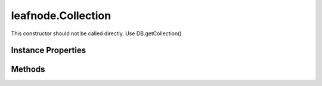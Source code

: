 .. class:: leafnode.Collection
    :heading:

.. |br| raw:: html

   <br />

===================
leafnode.Collection
===================

This constructor should not be called directly. Use DB.getCollection()

Instance Properties
-------------------

.. class:: leafnode.Collection
    :noindex:
    :hidden:

    .. attribute:: _collection

       :type: mongodb.Collection
       :required:

       xxx


    .. attribute:: db

       :type: DB
       :required:

       xxx


Methods
-------

.. class:: leafnode.Collection
    :noindex:
    :hidden:

    .. function:: count(query, cb)

        :param query: xxx
        :type query: Object
        :param cb: execute asynchronously if present (signature: cb(err, result))
        :type cb: function
        :returns: The number of documents in this collection
        :rtype: number

        count description

    .. function:: createIndex(fieldOrSpec, options, options.w, options.wtimeout, options.j, options.unique, options.sparse, options.background, options.dropDups, options.min, options.max, options.v, options.expireAfterSeconds, options.name, cb)

        :param fieldOrSpec: Defines the index.
        :type fieldOrSpec: string | object
        :param options: Optional settings.
        :type options: object
        :param options.w: The write concern.
        :type options.w: number | string
        :param options.wtimeout: The write concern timeout.
        :type options.wtimeout: number
        :param options.j: Specify a journal write concern.
        :type options.j: boolean
        :param options.unique: Creates an unique index.
        :type options.unique: boolean
        :param options.sparse: Creates a sparse index.
        :type options.sparse: boolean
        :param options.background: Creates the index in the background, yielding whenever possible.
        :type options.background: boolean
        :param options.dropDups: A unique index cannot be created on a key that has pre-existing duplicate values. If you would like to create the index anyway, keeping the first document the database indexes and deleting all subsequent documents that have duplicate value
        :type options.dropDups: boolean
        :param options.min: For geospatial indexes set the lower bound for the co-ordinates.
        :type options.min: number
        :param options.max: For geospatial indexes set the high bound for the co-ordinates.
        :type options.max: number
        :param options.v: Specify the format version of the indexes.
        :type options.v: number
        :param options.expireAfterSeconds: Allows you to expire data on indexes applied to a data (MongoDB 2.2 or higher)
        :type options.expireAfterSeconds: number
        :param options.name: Override the autogenerated index name (useful if the resulting name is larger than 128 bytes)
        :type options.name: number
        :param cb: execute asynchronously if present (signature: cb(err, result))
        :type cb: function
        :throws: Error xxx
        :returns: returns index name
        :rtype: string

        Creates an index on the db and collection collection.

    .. function:: deleteMany(selector, options, options.w, options.wtimeout, options.j, cb)

        :param selector: The Filter used to select the documents to delete
        :type selector: object
        :param options: Optional settings.
        :type options: object
        :param options.w: The write concern.
        :type options.w: number | string
        :param options.wtimeout: The write concern timeout.
        :type options.wtimeout: number
        :param options.j: Specify a journal write concern.
        :type options.j: boolean
        :param cb: execute asynchronously if present (signature: cb(err, result))
        :type cb: function
        :throws: Error 
        :returns: see: http://mongodb.github.io/node-mongodb-native/2.2/api/Collection.html#~deleteWriteOpResult
        :rtype: object

        Delete multiple documents.

    .. function:: deleteObject(_id, options, options.w, options.wtimeout, options.j, cb)

        :param _id: The _id of the doc to delete.
        :type _id: xxx
        :param options: Optional settings.
        :type options: object
        :param options.w: The write concern.
        :type options.w: number | string
        :param options.wtimeout: The write concern timeout.
        :type options.wtimeout: number
        :param options.j: Specify a journal write concern.
        :type options.j: boolean
        :param cb: execute asynchronously if present (signature: cb(err, result))
        :type cb: function
        :throws: Error | LeafnodeObjectSetOperationError 

        Delete a single document.

    .. function:: deleteObjects(_ids, options, options.w, options.wtimeout, options.j, cb)

        :param _ids: The _ids of the docs to delete.
        :type _ids: xxx
        :param options: Optional settings.
        :type options: object
        :param options.w: The write concern.
        :type options.w: number | string
        :param options.wtimeout: The write concern timeout.
        :type options.wtimeout: number
        :param options.j: Specify a journal write concern.
        :type options.j: boolean
        :param cb: execute asynchronously if present (signature: cb(err, result))
        :type cb: function
        :throws: Error | LeafnodeObjectSetOperationError 

        Delete multiple documents.

    .. function:: deleteOne(selector, options, options.w, options.wtimeout, options.j, cb)

        :param selector: The selector used to select the document to delete
        :type selector: object
        :param options: Optional settings.
        :type options: object
        :param options.w: The write concern.
        :type options.w: number | string
        :param options.wtimeout: The write concern timeout.
        :type options.wtimeout: number
        :param options.j: Specify a journal write concern.
        :type options.j: boolean
        :param cb: execute asynchronously if present (signature: cb(err, result))
        :type cb: function
        :throws: Error 
        :returns: see: http://mongodb.github.io/node-mongodb-native/2.2/api/Collection.html#~deleteWriteOpResult
        :rtype: object

        Delete a single document.

    .. function:: distinct(key, query, options, options.readPreference, cb)

        :param key: Field of the document to find distinct values for.
        :type key: string
        :param query: The query for filtering the set of documents to which we apply the distinct filter.
        :type query: object
        :param options: Optional settings.
        :type options: object
        :param options.readPreference: The preferred read preference (ReadPreference.PRIMARY, ReadPreference.PRIMARY_PREFERRED, ReadPreference.SECONDARY, ReadPreference.SECONDARY_PREFERRED, ReadPreference.NEAREST).
        :type options.readPreference: ReadPreference | string
        :param cb: execute asynchronously if present (signature: cb(err, result))
        :type cb: function
        :throws: Error xxx
        :returns: returns array of distinct values
        :rtype: xxx

        The distinct command returns returns a list of distinct values for the given key across a collection.

    .. function:: drop(options, cb)

        :param options: Optional settings (not currently used)
        :type options: object
        :param cb: execute asynchronously if present (signature: cb(err, result))
        :type cb: function
        :throws: Error xxx
        :returns: returns true if collection dropped, false otherwise
        :rtype: boolean

        Drop the collection from the database, removing it permanently. New accesses will create a new collection.

    .. function:: dropAllIndexesa(cb)

        :deprecated:
        :param cb: execute asynchronously if present (signature: cb(err, result))
        :type cb: function
        :throws: Error xxx
        :returns: returns true if removed, false otherwise
        :rtype: boolean

        Drops all indexes from this collection.

    .. function:: dropIndex(indexName, options, options.w, options.wtimeout, options.j, cb)

        :param indexName: Name of the index to drop.
        :type indexName: string
        :param options: Optional settings.
        :type options: object
        :param options.w: The write concern.
        :type options.w: number | string
        :param options.wtimeout: The write concern timeout.
        :type options.wtimeout: number
        :param options.j: Specify a journal write concern.
        :type options.j: boolean
        :param cb: execute asynchronously if present (signature: cb(err, result))
        :type cb: function
        :throws: Error xxx
        :returns: returns object containing ok:0|1 and nIndexesWas:total indexes
        :rtype: Object

        Drops an index from this collection.

    .. function:: dropIndexes(cb)

        :param cb: execute asynchronously if present (signature: cb(err, result))
        :type cb: function
        :throws: Error xxx
        :returns: returns true if removed, false otherwise
        :rtype: boolean

        Drops all indexes from this collection.

    .. function:: ensureIndex(fieldOrSpec, options, options.w, options.wtimeout, options.j, options.unique, options.sparse, options.background, options.dropDups, options.min, options.max, options.v, options.expireAfterSeconds, options.name, cb)

        :deprecated:
        :param fieldOrSpec: Defines the index.
        :type fieldOrSpec: string | object
        :param options: Optional settings.
        :type options: object
        :param options.w: The write concern.
        :type options.w: number | string
        :param options.wtimeout: The write concern timeout.
        :type options.wtimeout: number
        :param options.j: Specify a journal write concern.
        :type options.j: boolean
        :param options.unique: Creates an unique index.
        :type options.unique: boolean
        :param options.sparse: Creates a sparse index.
        :type options.sparse: boolean
        :param options.background: Creates the index in the background, yielding whenever possible.
        :type options.background: boolean
        :param options.dropDups: A unique index cannot be created on a key that has pre-existing duplicate values. If you would like to create the index anyway, keeping the first document the database indexes and deleting all subsequent documents that have duplicate value
        :type options.dropDups: boolean
        :param options.min: For geospatial indexes set the lower bound for the co-ordinates.
        :type options.min: number
        :param options.max: For geospatial indexes set the high bound for the co-ordinates.
        :type options.max: number
        :param options.v: Specify the format version of the indexes.
        :type options.v: number
        :param options.expireAfterSeconds: Allows you to expire data on indexes applied to a data (MongoDB 2.2 or higher)
        :type options.expireAfterSeconds: number
        :param options.name: Override the autogenerated index name (useful if the resulting name is larger than 128 bytes)
        :type options.name: number
        :param cb: execute asynchronously if present (signature: cb(err, result))
        :type cb: function
        :throws: Error xxx
        :returns: returns index name
        :rtype: string

        Ensures that an index exists, if it does not it creates it

    .. function:: find(query, cb)

        :param query: The cursor query object.
        :type query: object
        :param cb: execute asynchronously if present (signature: cb(err, result))
        :type cb: function
        :throws: Error xxx
        :returns: xxx
        :rtype: Cursor

        Creates a cursor for a query that can be used to iterate over results from MongoDB. Note that query options are exposed through the Cursor api.

    .. function:: findAndModify(query, sort, doc, options, options.w, options.wtimeout, options.j, options.remove, options.upsert, options.new, options.fields, cb)

        :deprecated:
        :param query: Query object to locate the object to modify.
        :type query: object
        :param sort: If multiple docs match, choose the first one in the specified sort order as the object to manipulate.
        :type sort: array
        :param doc: The fields/vals to be updated.
        :type doc: object
        :param options: Optional settings.
        :type options: object
        :param options.w: The write concern.
        :type options.w: number | string
        :param options.wtimeout: The write concern timeout.
        :type options.wtimeout: number
        :param options.j: Specify a journal write concern.
        :type options.j: boolean
        :param options.remove: Set to true to remove the object before returning.
        :type options.remove: boolean
        :param options.upsert: Perform an upsert operation.
        :type options.upsert: boolean
        :param options.new: Set to true if you want to return the modified object rather than the original. Ignored for remove.
        :type options.new: boolean
        :param options.fields: Object containing the field projection for the result returned from the operation.
        :type options.fields: object
        :param cb: execute asynchronously if present (signature: cb(err, result))
        :type cb: function
        :throws: Error xxx
        :returns: see: http://mongodb.github.io/node-mongodb-native/2.2/api/Collection.html#~findAndModifyWriteOpResult
        :rtype: object

        Find and update a document.

    .. function:: findOne(query, options, options.limit, options.sort, options.fields, options.skip, options.hint, options.explain, options.snapshot, options.timeout, options.tailable, options.batchSize, options.returnKey, options.maxScan, options.min, options.max, options.showDiskLoc, options.comment, options.raw, options.readPreference, options.partial, options.maxTimeMS, cb)

        :param query: Query for find Operation
        :type query: object
        :param options: Optional settings.
        :type options: object
        :param options.limit: Sets the limit of documents returned in the query.
        :type options.limit: number
        :param options.sort: Set to sort the documents coming back from the query. Array of indexes, [['a', 1]] etc.
        :type options.sort: array | object
        :param options.fields: The fields to return in the query. Object of fields to include or exclude (not both), {'a':1}
        :type options.fields: object
        :param options.skip: Set to skip N documents ahead in your query (useful for pagination).
        :type options.skip: number
        :param options.hint: Tell the query to use specific indexes in the query. Object of indexes to use, {'_id':1}
        :type options.hint: Object
        :param options.explain: Explain the query instead of returning the data.
        :type options.explain: boolean
        :param options.snapshot: Snapshot query.
        :type options.snapshot: boolean
        :param options.timeout: Specify if the cursor can timeout.
        :type options.timeout: boolean
        :param options.tailable: Specify if the cursor is tailable.
        :type options.tailable: boolean
        :param options.batchSize: Set the batchSize for the getMoreCommand when iterating over the query results.
        :type options.batchSize: number
        :param options.returnKey: Only return the index key.
        :type options.returnKey: boolean
        :param options.maxScan: Limit the number of items to scan.
        :type options.maxScan: number
        :param options.min: Set index bounds.
        :type options.min: number
        :param options.max: Set index bounds.
        :type options.max: number
        :param options.showDiskLoc: Show disk location of results.
        :type options.showDiskLoc: boolean
        :param options.comment: You can put a $comment field on a query to make looking in the profiler logs simpler.
        :type options.comment: string
        :param options.raw: Return all BSON documents as Raw Buffer documents.
        :type options.raw: boolean
        :param options.readPreference: The preferred read preference (ReadPreference.PRIMARY, ReadPreference.PRIMARY_PREFERRED, ReadPreference.SECONDARY, ReadPreference.SECONDARY_PREFERRED, ReadPreference.NEAREST).
        :type options.readPreference: ReadPreference | string
        :param options.partial: Specify if the cursor should return partial results when querying against a sharded system
        :type options.partial: boolean
        :param options.maxTimeMS: Number of miliseconds to wait before aborting the query.
        :type options.maxTimeMS: number
        :param cb: execute asynchronously if present (signature: cb(err, result))
        :type cb: function
        :throws: Error xxx
        :returns: returns the doc if found or null if not found
        :rtype: object

        Fetches the first document that matches the query

    .. function:: findOneAndDelete(query, options, options.projection, options.sort, options.maxTimeMS, cb)

        :param query: Document selection query.
        :type query: object
        :param options: Optional settings.
        :type options: object
        :param options.projection: Limits the fields to return for all matching documents.
        :type options.projection: object
        :param options.sort: Determines which document the operation modifies if the query selects multiple documents.
        :type options.sort: object
        :param options.maxTimeMS: The maximum amount of time to allow the query to run.
        :type options.maxTimeMS: number
        :param cb: execute asynchronously if present (signature: cb(err, result))
        :type cb: function
        :throws: Error xxx
        :returns: see: http://mongodb.github.io/node-mongodb-native/2.2/api/Collection.html#~findAndModifyWriteOpResult
        :rtype: object

        Find a document and delete it in one atomic operation, requires a write lock for the duration of the operation.

    .. function:: findOneAndReplace(query, replacement, options, options.projection, options.sort, options.maxTimeMS, options.upsert, options.returnOriginal, cb)

        :param query: Document selection query.
        :type query: object
        :param replacement: Document replacing the matching document.
        :type replacement: object
        :param options: Optional settings.
        :type options: object
        :param options.projection: Limits the fields to return for all matching documents.
        :type options.projection: object
        :param options.sort: Determines which document the operation modifies if the query selects multiple documents.
        :type options.sort: object
        :param options.maxTimeMS: The maximum amount of time to allow the query to run.
        :type options.maxTimeMS: number
        :param options.upsert: Upsert the document if it does not exist.
        :type options.upsert: boolean
        :param options.returnOriginal: When false, returns the updated document rather than the original. The default is true.
        :type options.returnOriginal: boolean
        :param cb: execute asynchronously if present (signature: cb(err, result))
        :type cb: function
        :throws: Error xxx
        :returns: see: http://mongodb.github.io/node-mongodb-native/2.2/api/Collection.html#~findAndModifyWriteOpResult
        :rtype: object

        Find a document and replace it in one atomic operation, requires a write lock for the duration of the operation.

    .. function:: findOneAndUpdatea(query, update, options, options.projection, options.sort, options.maxTimeMS, options.upsert, options.returnOriginal, cb)

        :param query: Document selection query.
        :type query: object
        :param update: Update operations to be performed on the document
        :type update: object
        :param options: Optional settings.
        :type options: object
        :param options.projection: Limits the fields to return for all matching documents.
        :type options.projection: object
        :param options.sort: Determines which document the operation modifies if the query selects multiple documents.
        :type options.sort: object
        :param options.maxTimeMS: The maximum amount of time to allow the query to run.
        :type options.maxTimeMS: number
        :param options.upsert: Upsert the document if it does not exist.
        :type options.upsert: boolean
        :param options.returnOriginal: When false, returns the updated document rather than the original. The default is true.
        :type options.returnOriginal: boolean
        :param cb: execute asynchronously if present (signature: cb(err, result))
        :type cb: function
        :throws: Error xxx
        :returns: see: http://mongodb.github.io/node-mongodb-native/2.2/api/Collection.html#~findAndModifyWriteOpResult
        :rtype: object

        Find a document and update it in one atomic operation, requires a write lock for the duration of the operation.

    .. function:: getIndexes(cb)

        :param cb: execute asynchronously if present (signature: cb(err, result))
        :type cb: function
        :throws: Error xxx
        :returns: returns array of indexes each with name, namespace and key
        :rtype: array

        Retrieve all the indexes on the collection.

    .. function:: group(keys, condition, initial, reduce, finalize, command, options, options.readPreference, cb)

        :param keys: An object, array or function expressing the keys to group by.
        :type keys: object | array | function | code
        :param condition: An optional condition that must be true for a row to be considered.
        :type condition: object
        :param initial: Initial value of the aggregation counter object.
        :type initial: object
        :param reduce: The reduce function aggregates (reduces) the objects iterated
        :type reduce: function | Code
        :param finalize: An optional function to be run on each item in the result set just before the item is returned.
        :type finalize: function | Code
        :param command: Specify if you wish to run using the internal group command or using eval, default is true.
        :type command: boolean
        :param options: Optional settings.
        :type options: object
        :param options.readPreference: The preferred read preference (ReadPreference.PRIMARY, ReadPreference.PRIMARY_PREFERRED, ReadPreference.SECONDARY, ReadPreference.SECONDARY_PREFERRED, ReadPreference.NEAREST).
        :type options.readPreference: ReadPreference | string
        :param cb: execute asynchronously if present (signature: cb(err, result))
        :type cb: function
        :throws: Error xxx
        :returns: returns results of the group command
        :rtype: array

        Run a group command across a collection

    .. function:: indexInformationa(options, options.full, cb)

        :param options: Optional settings.
        :type options: object
        :param options.full: Returns the full raw index information.
        :type options.full: boolean
        :param cb: execute asynchronously if present (signature: cb(err, result))
        :type cb: function
        :throws: Error xxx
        :returns: The result object.
        :rtype: object

        Retrieves this collection's index information.

    .. function:: insert(docs, options, options.w, options.wtimeout, options.j, options.serializeFunctions, options.forceServerObjectId, cb)

        :deprecated:
        :param docs: Documents to insert.
        :type docs: object | object
        :param options: Optional settings.
        :type options: object
        :param options.w: The write concern.
        :type options.w: number | string
        :param options.wtimeout: The write concern timeout.
        :type options.wtimeout: number
        :param options.j: Specify a journal write concern.
        :type options.j: boolean
        :param options.serializeFunctions: Serialize functions on any object.
        :type options.serializeFunctions: boolean
        :param options.forceServerObjectId: Force server to assign _id values instead of driver.
        :type options.forceServerObjectId: boolean
        :param cb: execute asynchronously if present (signature: cb(err, result))
        :type cb: function
        :throws: Error xxx
        :returns: see: http://mongodb.github.io/node-mongodb-native/2.2/api/Collection.html#~insertWriteOpResult
        :rtype: object

        Inserts a single document or an array of documents into MongoDB.

    .. function:: insertMany(docs, options, options.w, options.wtimeout, options.j, options.serializeFunctions, options.forceServerObjectId, cb)

        :param docs: Documents to insert.
        :type docs: object
        :param options: Optional settings.
        :type options: object
        :param options.w: The write concern.
        :type options.w: number | string
        :param options.wtimeout: The write concern timeout.
        :type options.wtimeout: number
        :param options.j: Specify a journal write concern.
        :type options.j: boolean
        :param options.serializeFunctions: Serialize functions on any object.
        :type options.serializeFunctions: boolean
        :param options.forceServerObjectId: Force server to assign _id values instead of driver.
        :type options.forceServerObjectId: boolean
        :param cb: execute asynchronously if present (signature: cb(err, result))
        :type cb: function
        :throws: Error xxx
        :returns: see: http://mongodb.github.io/node-mongodb-native/2.2/api/Collection.html#~insertWriteOpResult
        :rtype: object

        Inserts an array of documents into MongoDB.

    .. function:: insertObject(doc, options, options.w, options.wtimeout, options.j, options.serializeFunctions, options.forceServerObjectId, cb)

        :param doc: Document to insert.
        :type doc: object
        :param options: Optional settings.
        :type options: object
        :param options.w: The write concern.
        :type options.w: number | string
        :param options.wtimeout: The write concern timeout.
        :type options.wtimeout: number
        :param options.j: Specify a journal write concern.
        :type options.j: boolean
        :param options.serializeFunctions: Serialize functions on any object.
        :type options.serializeFunctions: boolean
        :param options.forceServerObjectId: Force server to assign _id values instead of driver.
        :type options.forceServerObjectId: boolean
        :param cb: execute asynchronously if present (signature: cb(err, result))
        :type cb: function
        :throws: Error 
        :returns: The inserted document.
        :rtype: object

        Inserts a single document into MongoDB.

    .. function:: insertObjects(docs, options, options.w, options.wtimeout, options.j, options.serializeFunctions, options.forceServerObjectId, cb)

        :param docs: Documents to insert.
        :type docs: object
        :param options: Optional settings.
        :type options: object
        :param options.w: The write concern.
        :type options.w: number | string
        :param options.wtimeout: The write concern timeout.
        :type options.wtimeout: number
        :param options.j: Specify a journal write concern.
        :type options.j: boolean
        :param options.serializeFunctions: Serialize functions on any object.
        :type options.serializeFunctions: boolean
        :param options.forceServerObjectId: Force server to assign _id values instead of driver.
        :type options.forceServerObjectId: boolean
        :param cb: execute asynchronously if present (signature: cb(err, result))
        :type cb: function
        :throws: Error 
        :returns: The inserted documents.
        :rtype: object

        Inserts an array of documents into MongoDB.

    .. function:: insertOne(doc, options, options.w, options.wtimeout, options.j, options.serializeFunctions, options.forceServerObjectId, cb)

        :param doc: Document to insert.
        :type doc: object
        :param options: Optional settings.
        :type options: object
        :param options.w: The write concern.
        :type options.w: number | string
        :param options.wtimeout: The write concern timeout.
        :type options.wtimeout: number
        :param options.j: Specify a journal write concern.
        :type options.j: boolean
        :param options.serializeFunctions: Serialize functions on any object.
        :type options.serializeFunctions: boolean
        :param options.forceServerObjectId: Force server to assign _id values instead of driver.
        :type options.forceServerObjectId: boolean
        :param cb: execute asynchronously if present (signature: cb(err, result))
        :type cb: function
        :throws: Error 
        :returns: see: http://mongodb.github.io/node-mongodb-native/2.2/api/Collection.html#~insertOneWriteOpResult
        :rtype: object

        Inserts a single document into MongoDB.

    .. function:: isCappeda(cb)

        :param cb: execute asynchronously if present (signature: cb(err, result))
        :type cb: function
        :throws: Error 
        :returns: returns true if capped, false otherwise
        :rtype: boolean

        Returns if the collection is a capped collection

    .. function:: mapReduce(map, reduce, options, options.readPreference, options.out, options.query, options.sort, options.limit, options.keeptemp, options.finalize, options.scope, options.jsMode, options.verbose, cb)

        :param map: The mapping function.
        :type map: function | string
        :param reduce: The reduce function.
        :type reduce: function | string
        :param options: Optional settings.
        :type options: object
        :param options.readPreference: The preferred read preference (ReadPreference.PRIMARY, ReadPreference.PRIMARY_PREFERRED, ReadPreference.SECONDARY, ReadPreference.SECONDARY_PREFERRED, ReadPreference.NEAREST).
        :type options.readPreference: ReadPreference | string
        :param options.out: Sets the output target for the map reduce job. *{inline:1} | {replace:'collectionName'} | {merge:'collectionName'} | {reduce:'collectionName'}*
        :type options.out: object
        :param options.query: Query filter object.
        :type options.query: object
        :param options.sort: Sorts the input objects using this key. Useful for optimization, like sorting by the emit key for fewer reduces.
        :type options.sort: object
        :param options.limit: Number of objects to return from collection.
        :type options.limit: number
        :param options.keeptemp: Keep temporary data.
        :type options.keeptemp: boolean
        :param options.finalize: Finalize function.
        :type options.finalize: function | string
        :param options.scope: Can pass in variables that can be access from map/reduce/finalize.
        :type options.scope: object
        :param options.jsMode: It is possible to make the execution stay in JS. Provided in MongoDB > 2.0.X.
        :type options.jsMode: boolean
        :param options.verbose: Provide statistics on job execution time.
        :type options.verbose: boolean
        :param cb: execute asynchronously if present (signature: cb(err, result))
        :type cb: function
        :throws: Error 
        :returns: returns the temporary collection with results of the mapReduce
        :rtype: Collection

        Run Map Reduce across a collection. Be aware that the inline option for out will return an array of results not a collection.

    .. function:: reIndex(cb)

        :param cb: execute asynchronously if present (signature: cb(err, result))
        :type cb: function
        :throws: Error 
        :returns: returns true if reindex succeeded, false otherwise
        :rtype: boolean

        Reindex all indexes on the collection Warning: reIndex is a blocking operation (indexes are rebuilt in the foreground) and will be slow for large collections.

    .. function:: remove(selector, options, options.w, options.wtimeout, options.j, options.single, cb)

        :deprecated:
        :param selector: The selector for the update operation.
        :type selector: object
        :param options: Optional settings.
        :type options: object
        :param options.w: The write concern.
        :type options.w: number | string
        :param options.wtimeout: The write concern timeout.
        :type options.wtimeout: number
        :param options.j: Specify a journal write concern.
        :type options.j: boolean
        :param options.single: Removes the first document found.
        :type options.single: boolean
        :param cb: execute asynchronously if present (signature: cb(err, result))
        :type cb: function
        :throws: Error 
        :returns: see: http://mongodb.github.io/node-mongodb-native/2.2/api/Collection.html#~WriteOpResult
        :rtype: object

        Remove one or many documents.

    .. function:: removeMany(selector, options, options.w, options.wtimeout, options.j, cb)

        :deprecated:
        :param selector: The Filter used to select the documents to remove
        :type selector: object
        :param options: Optional settings.
        :type options: object
        :param options.w: The write concern.
        :type options.w: number | string
        :param options.wtimeout: The write concern timeout.
        :type options.wtimeout: number
        :param options.j: Specify a journal write concern.
        :type options.j: boolean
        :param cb: execute asynchronously if present (signature: cb(err, result))
        :type cb: function
        :throws: Error 
        :returns: see: http://mongodb.github.io/node-mongodb-native/2.2/api/Collection.html#~deleteWriteOpResult
        :rtype: object

        Remove multiple documents.

    .. function:: removeObject(_id, options, options.w, options.wtimeout, options.j, cb)

        :deprecated:
        :param _id: The _id of the doc to remove.
        :type _id: xxx
        :param options: Optional settings.
        :type options: object
        :param options.w: The write concern.
        :type options.w: number | string
        :param options.wtimeout: The write concern timeout.
        :type options.wtimeout: number
        :param options.j: Specify a journal write concern.
        :type options.j: boolean
        :param cb: execute asynchronously if present (signature: cb(err, result))
        :type cb: function
        :throws: Error | LeafnodeObjectSetOperationError 

        Remove a single document.

    .. function:: removeObjects(_ids, options, options.w, options.wtimeout, options.j, cb)

        :deprecated:
        :param _ids: The _ids of the docs to remove.
        :type _ids: xxx
        :param options: Optional settings.
        :type options: object
        :param options.w: The write concern.
        :type options.w: number | string
        :param options.wtimeout: The write concern timeout.
        :type options.wtimeout: number
        :param options.j: Specify a journal write concern.
        :type options.j: boolean
        :param cb: execute asynchronously if present (signature: cb(err, result))
        :type cb: function
        :throws: Error | LeafnodeObjectSetOperationError 

        Remove multiple documents.

    .. function:: removeOne(selector, options, options.w, options.wtimeout, options.j, cb)

        :deprecated:
        :param selector: The selector used to select the document to remove
        :type selector: object
        :param options: Optional settings.
        :type options: object
        :param options.w: The write concern.
        :type options.w: number | string
        :param options.wtimeout: The write concern timeout.
        :type options.wtimeout: number
        :param options.j: Specify a journal write concern.
        :type options.j: boolean
        :param cb: execute asynchronously if present (signature: cb(err, result))
        :type cb: function
        :throws: Error 
        :returns: see: http://mongodb.github.io/node-mongodb-native/2.2/api/Collection.html#~deleteWriteOpResult
        :rtype: object

        Remove a single document.

    .. function:: rename(newName, options, options.dropTarget, callback)

        :param newName: New name of of the collection.
        :type newName: string
        :param options: Optional settings.
        :type options: object
        :param options.dropTarget: Drop the target name collection if it previously exists.
        :type options.dropTarget: boolean
        :param callback: The results callback
        :type callback: Collection~collectionResultCallback
        :returns: returns Promise if no callback passed
        :rtype: Promise

        Rename the collection.

    .. function:: save(doc, options, options.w, options.wtimeout, options.j, cb)

        :param doc: Document to save
        :type doc: object
        :param options: Optional settings.
        :type options: object
        :param options.w: The write concern.
        :type options.w: number | string
        :param options.wtimeout: The write concern timeout.
        :type options.wtimeout: number
        :param options.j: Specify a journal write concern.
        :type options.j: boolean
        :param cb: execute asynchronously if present (signature: cb(err, result))
        :type cb: function
        :throws: Error 
        :returns: see: http://mongodb.github.io/node-mongodb-native/2.2/api/Collection.html#~WriteOpResult
        :rtype: object

        Save a document. Simple full document replacement function. Not recommended for efficiency, use atomic operators and update instead for more efficient operations.

    .. function:: saveObject(doc, options, options.w, options.wtimeout, options.j, cb)

        :param doc: Document to save.
        :type doc: object
        :param options: Optional settings.
        :type options: object
        :param options.w: The write concern.
        :type options.w: number | string
        :param options.wtimeout: The write concern timeout.
        :type options.wtimeout: number
        :param options.j: Specify a journal write concern.
        :type options.j: boolean
        :param cb: execute asynchronously if present (signature: cb(err, result))
        :type cb: function
        :throws: Error If exactly 1 document is not saved.
        :returns: Returns true iff save resulted in an upsert.
        :rtype: boolean

        Save a document. Simple full document replacement function. Not recommended for efficiency, use atomic operators and update instead for more efficient operations. XXX: this only seems to report "upsert"s appropriately when you set the _id explicitly...

    .. function:: stats(options, options.scale, cb)

        :param options: Optional settings.
        :type options: object
        :param options.scale: Divide the returned sizes by scale value.
        :type options.scale: number
        :param cb: execute asynchronously if present (signature: cb(err, result))
        :type cb: function
        :throws: Error 
        :returns: returns collection statistics
        :rtype: object

        Get all the collection statistics.

    .. function:: update(query, doc, options, options.w, options.wtimeout, options.j, options.upsert, options.multi, cb)

        :deprecated:
        :param query: The selector for the update operation.
        :type query: object
        :param doc: The update document.
        :type doc: object
        :param options: Optional settings.
        :type options: object
        :param options.w: The write concern.
        :type options.w: number | string
        :param options.wtimeout: The write concern timeout.
        :type options.wtimeout: number
        :param options.j: Specify a journal write concern.
        :type options.j: boolean
        :param options.upsert: Update operation is an upsert.
        :type options.upsert: boolean
        :param options.multi: Update one/all documents with operation.
        :type options.multi: boolean
        :param cb: execute asynchronously if present (signature: cb(err, result))
        :type cb: function
        :throws: Error 
        :returns: see: http://mongodb.github.io/node-mongodb-native/2.2/api/Collection.html#~updateWriteOpResult
        :rtype: object

        Updates documents.

    .. function:: updateMany(query, update, options, options.upsert, options.w, options.wtimeout, options.j, cb)

        :param query: The query used to select the document to update
        :type query: object
        :param update: The update operations to be applied to the document
        :type update: object
        :param options: Optional settings.
        :type options: object
        :param options.upsert: Update operation is an upsert.
        :type options.upsert: boolean
        :param options.w: The write concern.
        :type options.w: number | string
        :param options.wtimeout: The write concern timeout.
        :type options.wtimeout: number
        :param options.j: Specify a journal write concern.
        :type options.j: boolean
        :param cb: execute asynchronously if present (signature: cb(err, result))
        :type cb: function
        :throws: Error 
        :returns: see: http://mongodb.github.io/node-mongodb-native/2.2/api/Collection.html#~updateWriteOpResult
        :rtype: object

        Update multiple documents.

    .. function:: updateObject(_id, update, options, options.upsert, options.w, options.wtimeout, options.j, cb)

        :param _id: The _id of the doc to update.
        :type _id: xxx
        :param update: The update operations to be applied to the document.
        :type update: object
        :param options: Optional settings.
        :type options: object
        :param options.upsert: Update operation is an upsert.
        :type options.upsert: boolean
        :param options.w: The write concern.
        :type options.w: number | string
        :param options.wtimeout: The write concern timeout.
        :type options.wtimeout: number
        :param options.j: Specify a journal write concern.
        :type options.j: boolean
        :param cb: execute asynchronously if present (signature: cb(err, result))
        :type cb: function
        :throws: Error | LeafnodeObjectSetOperationError 

        Update a single document.

    .. function:: updateObjects(_ids, update, options, options.upsert, options.w, options.wtimeout, options.j, cb)

        :param _ids: The _ids of the docs to update.
        :type _ids: xxx
        :param update: The update operations to be applied to the document.
        :type update: object
        :param options: Optional settings.
        :type options: object
        :param options.upsert: Update operation is an upsert.
        :type options.upsert: boolean
        :param options.w: The write concern.
        :type options.w: number | string
        :param options.wtimeout: The write concern timeout.
        :type options.wtimeout: number
        :param options.j: Specify a journal write concern.
        :type options.j: boolean
        :param cb: execute asynchronously if present (signature: cb(err, result))
        :type cb: function
        :throws: Error | LeafnodeObjectSetOperationError 

        Update multiple documents.

    .. function:: updateOne(query, update, options, options.upsert, options.w, options.wtimeout, options.j, cb)

        :param query: The query used to select the document to update
        :type query: object
        :param update: The update operations to be applied to the document
        :type update: object
        :param options: Optional settings.
        :type options: object
        :param options.upsert: Update operation is an upsert.
        :type options.upsert: boolean
        :param options.w: The write concern.
        :type options.w: number | string
        :param options.wtimeout: The write concern timeout.
        :type options.wtimeout: number
        :param options.j: Specify a journal write concern.
        :type options.j: boolean
        :param cb: execute asynchronously if present (signature: cb(err, result))
        :type cb: function
        :throws: Error 
        :returns: see: http://mongodb.github.io/node-mongodb-native/2.2/api/Collection.html#~updateWriteOpResult
        :rtype: object

        Update a single document.
